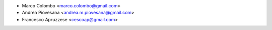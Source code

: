 * Marco Colombo <marco.colombo@gmail.com>
* Andrea Piovesana <andrea.m.piovesana@gmail.com>
* Francesco Apruzzese <cescoap@gmail.com>
